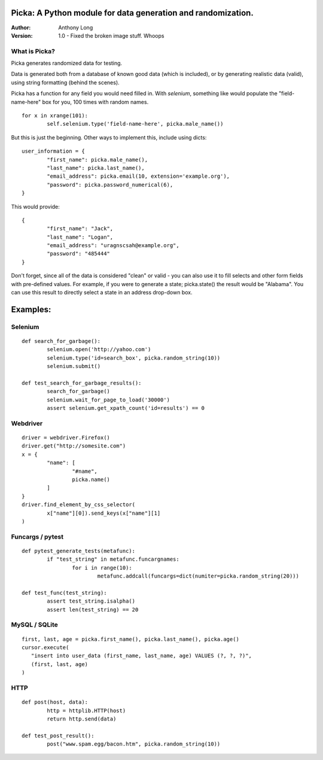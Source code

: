Picka: A Python module for data generation and randomization.
-------------------------------------------------------------

:Author:
	Anthony Long

:Version:
	1.0
	- Fixed the broken image stuff. Whoops


What is Picka?
______________

Picka generates randomized data for testing. 

Data is generated both from a database of known good data (which is included), or by generating realistic data (valid), using string formatting (behind the scenes). 

Picka has a function for any field you would need filled in. With `selenium`, something like would populate the "field-name-here" 
box for you, 100 times with random names.

::

	for x in xrange(101):
		self.selenium.type('field-name-here', picka.male_name())

But this is just the beginning. Other ways to implement this, include using dicts:

::

	user_information = {
		"first_name": picka.male_name(),
		"last_name": picka.last_name(),
		"email_address": picka.email(10, extension='example.org'),
		"password": picka.password_numerical(6),
	}

This would provide:

::

	{
		"first_name": "Jack",
		"last_name": "Logan",
		"email_address": "uragnscsah@example.org",
		"password": "485444"
	}

Don't forget, since all of the data is considered "clean" or valid - you can also use it to fill selects and other form fields with pre-defined values. For example, if you were to generate a state; picka.state() the result would be "Alabama". You can use this result to directly select a state in an address drop-down box.


Examples:
---------

Selenium
________

::

	def search_for_garbage():
		selenium.open('http://yahoo.com')
		selenium.type('id=search_box', picka.random_string(10))
		selenium.submit()
	
	def test_search_for_garbage_results():
		search_for_garbage()
		selenium.wait_for_page_to_load('30000')
		assert selenium.get_xpath_count('id=results') == 0
	
Webdriver
_________

::

	driver = webdriver.Firefox()
	driver.get("http://somesite.com")
	x = {
		"name": [
			"#name",
			picka.name()
		]
	}
	driver.find_element_by_css_selector(
		x["name"][0]).send_keys(x["name"][1]
	)

Funcargs / pytest
_________________

::

	def pytest_generate_tests(metafunc):
		if "test_string" in metafunc.funcargnames:
			for i in range(10):
				metafunc.addcall(funcargs=dict(numiter=picka.random_string(20)))
	
	def test_func(test_string):	
		assert test_string.isalpha()
		assert len(test_string) == 20


MySQL / SQLite
______________

::

	first, last, age = picka.first_name(), picka.last_name(), picka.age()
	cursor.execute(
	   "insert into user_data (first_name, last_name, age) VALUES (?, ?, ?)",
	   (first, last, age)
	)


HTTP
____

::

	def post(host, data):
		http = httplib.HTTP(host)
		return http.send(data)
	
	def test_post_result():
		post("www.spam.egg/bacon.htm", picka.random_string(10))


